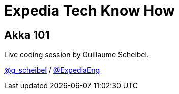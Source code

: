 = Expedia Tech Know How

== Akka 101

Live coding session by Guillaume Scheibel.

https://twitter.com/g_scheibel[@g_scheibel] / https://twitter.com/ExpediaEng[@ExpediaEng]

